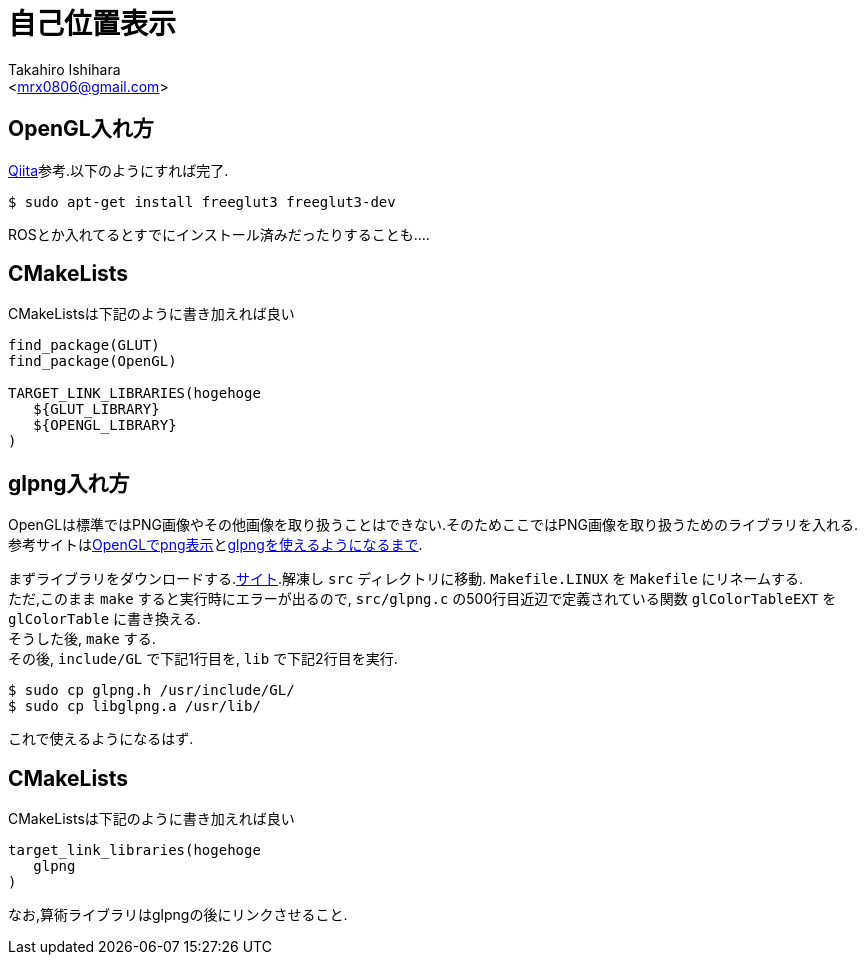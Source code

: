:source-highlighter: coderay
//ソースコードのハイライトを有効化
:icons: font
//NOTEなどのアイコンを有効化

= 自己位置表示
:Author:    Takahiro Ishihara
:Email:     <mrx0806@gmail.com>
:Date:      2017/3/4
:Revision:  1.0

== OpenGL入れ方
link:http://qiita.com/yubais/items/c976c2ecdf5fa71bd473[Qiita]参考.以下のようにすれば完了.
[source,UNIX]
----
$ sudo apt-get install freeglut3 freeglut3-dev
----

ROSとか入れてるとすでにインストール済みだったりすることも….

== CMakeLists
CMakeListsは下記のように書き加えれば良い

[source,CMakeLists]
----
find_package(GLUT)
find_package(OpenGL)

TARGET_LINK_LIBRARIES(hogehoge
   ${GLUT_LIBRARY}
   ${OPENGL_LIBRARY}
)
----

== glpng入れ方
OpenGLは標準ではPNG画像やその他画像を取り扱うことはできない.そのためここではPNG画像を取り扱うためのライブラリを入れる. +
参考サイトはlink:http://arisawa-nanase.hatenablog.jp/entry/20130623[OpenGLでpng表示]とlink:http://nobuyo.github.io/article/build-glpng-env/[glpngを使えるようになるまで]. +

まずライブラリをダウンロードする.link:http://openports.se/graphics/glpng[サイト].解凍し `src` ディレクトリに移動. `Makefile.LINUX` を `Makefile` にリネームする. +
ただ,このまま `make` すると実行時にエラーが出るので, `src/glpng.c` の500行目近辺で定義されている関数 `glColorTableEXT` を `glColorTable` に書き換える. +
そうした後, `make` する. +
その後, `include/GL` で下記1行目を, `lib` で下記2行目を実行.
[source,UNIX]
----
$ sudo cp glpng.h /usr/include/GL/
$ sudo cp libglpng.a /usr/lib/
----

これで使えるようになるはず.

== CMakeLists
CMakeListsは下記のように書き加えれば良い

[source,CMakeLists]
----
target_link_libraries(hogehoge
   glpng
)
----

なお,算術ライブラリはglpngの後にリンクさせること.
